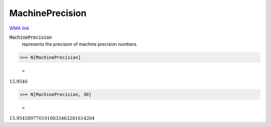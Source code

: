 MachinePrecision
================

`WMA link <https://reference.wolfram.com/language/ref/MachinePrecision.html>`_

:code:`MachinePrecision`
    represents the precision of machine precision numbers.





>>> N[MachinePrecision]

    =
:math:`15.9546`


>>> N[MachinePrecision, 30]

    =
:math:`15.9545897701910033463281614204`


